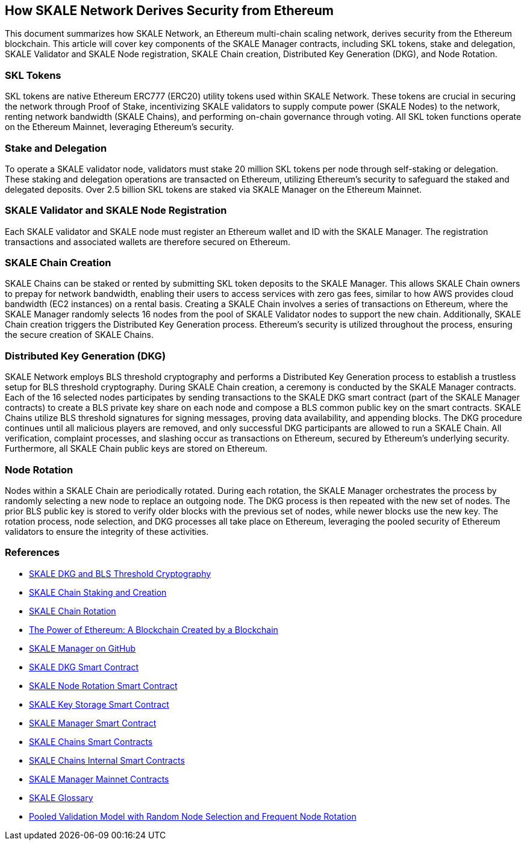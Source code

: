 == How SKALE Network Derives Security from Ethereum

This document summarizes how SKALE Network, an Ethereum multi-chain scaling network, derives security from the Ethereum blockchain. This article will cover key components of the SKALE Manager contracts, including SKL tokens, stake and delegation, SKALE Validator and SKALE Node registration, SKALE Chain creation, Distributed Key Generation (DKG), and Node Rotation.

=== SKL Tokens

SKL tokens are native Ethereum ERC777 (ERC20) utility tokens used within SKALE Network. These tokens are crucial in securing the network through Proof of Stake, incentivizing SKALE validators to supply compute power (SKALE Nodes) to the network, renting network bandwidth (SKALE Chains), and performing on-chain governance through voting. All SKL token functions operate on the Ethereum Mainnet, leveraging Ethereum's security.

=== Stake and Delegation

To operate a SKALE validator node, validators must stake 20 million SKL tokens per node through self-staking or delegation. These staking and delegation operations are transacted on Ethereum, utilizing Ethereum's security to safeguard the staked and delegated deposits. Over 2.5 billion SKL tokens are staked via SKALE Manager on the Ethereum Mainnet.

=== SKALE Validator and SKALE Node Registration

Each SKALE validator and SKALE node must register an Ethereum wallet and ID with the SKALE Manager. The registration transactions and associated wallets are therefore secured on Ethereum.

=== SKALE Chain Creation

SKALE Chains can be staked or rented by submitting SKL token deposits to the SKALE Manager. This allows SKALE Chain owners to prepay for network bandwidth, enabling their users to access services with zero gas fees, similar to how AWS provides cloud bandwidth (EC2 instances) on a rental basis. Creating a SKALE Chain involves a series of transactions on Ethereum, where the SKALE Manager randomly selects 16 nodes from the pool of SKALE Validator nodes to support the new chain. Additionally, SKALE Chain creation triggers the Distributed Key Generation process. Ethereum's security is utilized throughout the process, ensuring the secure creation of SKALE Chains.

=== Distributed Key Generation (DKG)

SKALE Network employs BLS threshold cryptography and performs a Distributed Key Generation process to establish a trustless setup for BLS threshold cryptography. During SKALE Chain creation, a ceremony is conducted by the SKALE Manager contracts. Each of the 16 selected nodes participates by sending transactions to the SKALE DKG smart contract (part of the SKALE Manager contracts) to create a BLS private key share on each node and compose a BLS common public key on the smart contracts. SKALE Chains utilize BLS threshold signatures for signing messages, proving data availability, and appending blocks. The DKG procedure continues until all malicious players are removed, and only successful DKG participants are allowed to run a SKALE Chain. All verification, complaint processes, and slashing occur as transactions on Ethereum, secured by Ethereum's underlying security. Furthermore, all SKALE Chain public keys are stored on Ethereum.

=== Node Rotation

Nodes within a SKALE Chain are periodically rotated. During each rotation, the SKALE Manager orchestrates the process by randomly selecting a new node to replace an outgoing node. The DKG process is then repeated with the new set of nodes. The prior BLS public key is stored to verify older blocks with the previous set of nodes, while newer blocks use the new key. The rotation process, node selection, and DKG processes all take place on Ethereum, leveraging the pooled security of Ethereum validators to ensure the integrity of these activities.

=== References

* link:https://docs.skale.network/technology/dkg-bls[SKALE DKG and BLS Threshold Cryptography]
* link:https://docs.skale.network/skaled/3.16.x-beta/#_how_to_stakecreate_a_skale_chain[SKALE Chain Staking and Creation]
* link:https://docs.skale.network/skaled/3.16.x-beta/#_skale_chain_rotation[SKALE Chain Rotation]
* link:https://skale.space/blog/the-power-of-ethereum-a-blockchain-created-by-a-blockchain[The Power of Ethereum: A Blockchain Created by a Blockchain]
* link:https://github.com/skalenetwork/skale-manager[SKALE Manager on GitHub]
* link:https://github.com/skalenetwork/skale-manager/blob/develop/contracts/SkaleDKG.sol[SKALE DKG Smart Contract]
* link:https://github.com/skalenetwork/skale-manager/blob/develop/contracts/NodeRotation.sol[SKALE Node Rotation Smart Contract]
* link:https://github.com/skalenetwork/skale-manager/blob/develop/contracts/KeyStorage.sol[SKALE Key Storage Smart Contract]
* link:https://github.com/skalenetwork/skale-manager/blob/develop/contracts/SkaleManager.sol[SKALE Manager Smart Contract]
* link:https://github.com/skalenetwork/skale-manager/blob/develop/contracts/Schains.sol[SKALE Chains Smart Contracts]
* link:https://github.com/skalenetwork/skale-manager/blob/develop/contracts/SchainsInternal.sol[SKALE Chains Internal Smart Contracts]
* link:https://github.com/skalenetwork/skale-network/blob/master/releases/mainnet/skale-manager/1.9.2/skale-manager-1.9.2-mainnet-contracts.json[SKALE Manager Mainnet Contracts]
* link:https://skale.space/blog/introducing-the-official-glossary-of-skale[SKALE Glossary]
* link:https://skale.space/blog/pooled-validation-model-with-random-node-selection-and-frequent-node-rotation[Pooled Validation Model with Random Node Selection and Frequent Node Rotation]
